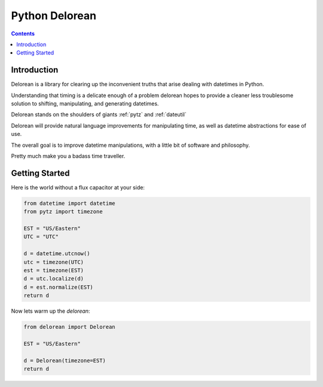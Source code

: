 

.. index::
   pair: Time; Delorean

.. _python_delorean:
.. _delorean:

===============
Python Delorean
===============

.. seealso::

   - https://pypi.python.org/pypi/Delorean


.. contents::
   :depth: 3



Introduction
============

Delorean is a library for clearing up the inconvenient truths that arise 
dealing with datetimes in Python. 

Understanding that timing is a delicate enough of a problem delorean 
hopes to provide a cleaner less troublesome solution to shifting, 
manipulating, and generating datetimes.

Delorean stands on the shoulders of giants :ref:`pytz` and :ref:`dateutil`

Delorean will provide natural language improvements for manipulating 
time, as well as datetime abstractions for ease of use. 

The overall goal is to improve datetime manipulations, with a little 
bit of software and philosophy.

Pretty much make you a badass time traveller.


Getting Started
===============

Here is the world without a flux capacitor at your side:

.. code-block:: python

    from datetime import datetime
    from pytz import timezone

    EST = "US/Eastern"
    UTC = "UTC"

    d = datetime.utcnow()
    utc = timezone(UTC)
    est = timezone(EST)
    d = utc.localize(d)
    d = est.normalize(EST)
    return d

Now lets warm up the `delorean`:

.. code-block:: python

    from delorean import Delorean

    EST = "US/Eastern"

    d = Delorean(timezone=EST)
    return d
